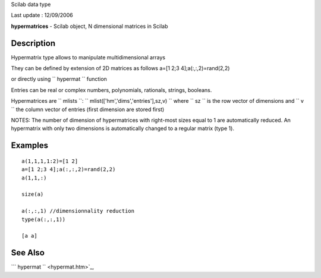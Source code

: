 Scilab data type

Last update : 12/09/2006

**hypermatrices** - Scilab object, N dimensional matrices in Scilab

Description
~~~~~~~~~~~

Hypermatrix type allows to manipulate multidimensional arrays

They can be defined by extension of 2D matrices as follows a=[1 2;3
4];a(:,:,2)=rand(2,2)

or directly using ``         hypermat       `` function

Entries can be real or complex numbers, polynomials, rationals, strings,
booleans.

Hypermatrices are ``         mlists       ``:
``         mlist(['hm','dims','entries'],sz,v)       `` where
``         sz       `` is the row vector of dimensions and
``         v       `` the column vector of entries (first dimension are
stored first)

NOTES: The number of dimension of hypermatrices with right-most sizes
equal to 1 are automatically reduced. An hypermatrix with only two
dimensions is automatically changed to a regular matrix (type 1).

Examples
~~~~~~~~

::


    a(1,1,1,1:2)=[1 2]
    a=[1 2;3 4];a(:,:,2)=rand(2,2)
    a(1,1,:)

    size(a)

    a(:,:,1) //dimensionnality reduction 
    type(a(:,:,1))

    [a a]



     
      

See Also
~~~~~~~~

```           hypermat         `` <hypermat.htm>`_,
